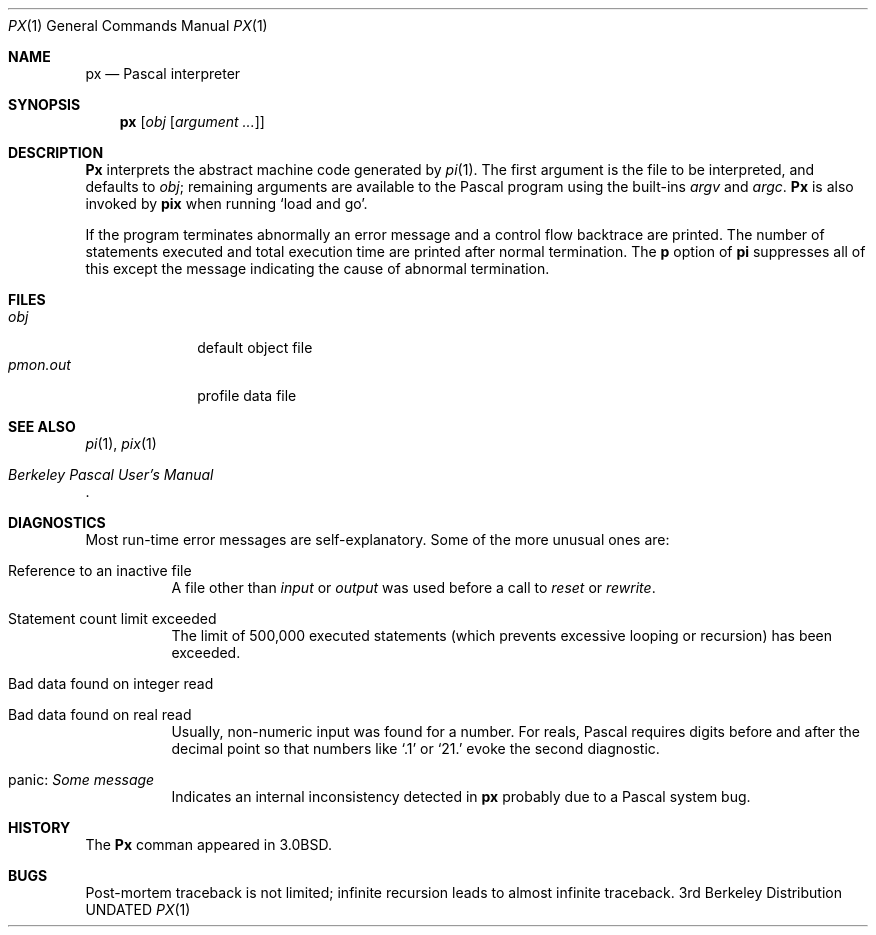 .\" Copyright (c) 1980, 1990 The Regents of the University of California.
.\" All rights reserved.
.\"
.\" Redistribution and use in source and binary forms, with or without
.\" modification, are permitted provided that the following conditions
.\" are met:
.\" 1. Redistributions of source code must retain the above copyright
.\"    notice, this list of conditions and the following disclaimer.
.\" 2. Redistributions in binary form must reproduce the above copyright
.\"    notice, this list of conditions and the following disclaimer in the
.\"    documentation and/or other materials provided with the distribution.
.\" 3. All advertising materials mentioning features or use of this software
.\"    must display the following acknowledgement:
.\"	This product includes software developed by the University of
.\"	California, Berkeley and its contributors.
.\" 4. Neither the name of the University nor the names of its contributors
.\"    may be used to endorse or promote products derived from this software
.\"    without specific prior written permission.
.\"
.\" THIS SOFTWARE IS PROVIDED BY THE REGENTS AND CONTRIBUTORS ``AS IS'' AND
.\" ANY EXPRESS OR IMPLIED WARRANTIES, INCLUDING, BUT NOT LIMITED TO, THE
.\" IMPLIED WARRANTIES OF MERCHANTABILITY AND FITNESS FOR A PARTICULAR PURPOSE
.\" ARE DISCLAIMED.  IN NO EVENT SHALL THE REGENTS OR CONTRIBUTORS BE LIABLE
.\" FOR ANY DIRECT, INDIRECT, INCIDENTAL, SPECIAL, EXEMPLARY, OR CONSEQUENTIAL
.\" DAMAGES (INCLUDING, BUT NOT LIMITED TO, PROCUREMENT OF SUBSTITUTE GOODS
.\" OR SERVICES; LOSS OF USE, DATA, OR PROFITS; OR BUSINESS INTERRUPTION)
.\" HOWEVER CAUSED AND ON ANY THEORY OF LIABILITY, WHETHER IN CONTRACT, STRICT
.\" LIABILITY, OR TORT (INCLUDING NEGLIGENCE OR OTHERWISE) ARISING IN ANY WAY
.\" OUT OF THE USE OF THIS SOFTWARE, EVEN IF ADVISED OF THE POSSIBILITY OF
.\" SUCH DAMAGE.
.\"
.\"	@(#)px.1	6.8 (Berkeley) 08/07/91
.\"
.Dd 
.Dt PX 1
.Os BSD 3
.Sh NAME
.Nm \&px
.Nd Pascal interpreter
.Sh SYNOPSIS
.Nm \&px
.Op  Ar obj Op Ar argument ...
.Sh DESCRIPTION
.Nm \&Px
interprets the abstract machine code generated by
.Xr pi 1 .
The first argument is the file to be interpreted, and defaults
to
.Ar obj ;
remaining arguments are available to the Pascal program using the
built-ins
.Ar argv
and
.Ar argc .
.Nm \&Px
is also invoked by
.Nm pix
when running `load and go'.
.Pp
If the program terminates abnormally an error message and a
control flow backtrace are printed.
The number of statements executed and total execution time
are printed after normal termination.
The
.Cm p
option of
.Nm \&pi
suppresses all of this except the message indicating the cause
of abnormal termination.
.Sh FILES
.Bl -tag -width pmon.out -compact
.It Pa obj
default object file
.It Pa pmon.out
profile data file
.El
.Sh SEE ALSO
.Xr pi 1 ,
.Xr pix 1
.Rs
.%T "Berkeley Pascal User's Manual"
.Re
.Sh DIAGNOSTICS
Most run-time error messages are self-explanatory.
Some of the more unusual ones are:
.Bl -tag -width indent
.It Reference to an inactive file
A file other than
.Ar input
or
.Ar output
was used before a call to
.Ar reset
or
.Ar rewrite .
.It Statement count limit exceeded
The limit of 500,000 executed statements
(which prevents excessive looping or recursion)
has been exceeded.
.It Bad data found on integer read
.It Bad data found on real read
Usually, non-numeric input was found for a number.
For reals, Pascal requires digits before and after the decimal
point so that numbers like `.1' or `21.' evoke the second diagnostic.
.It panic: Em Some message
Indicates an internal inconsistency detected in
.Nm \&px
probably due to a Pascal system bug.
.El
.Sh HISTORY
The
.Nm \&Px
comman appeared in
.Bx 3.0 .
.Sh BUGS
Post-mortem traceback is not limited;
infinite recursion leads to almost infinite traceback.
